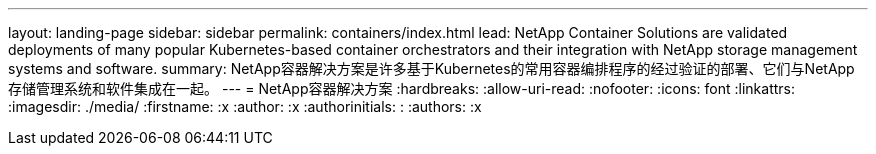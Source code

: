 ---
layout: landing-page 
sidebar: sidebar 
permalink: containers/index.html 
lead: NetApp Container Solutions are validated deployments of many popular Kubernetes-based container orchestrators and their integration with NetApp storage management systems and software. 
summary: NetApp容器解决方案是许多基于Kubernetes的常用容器编排程序的经过验证的部署、它们与NetApp存储管理系统和软件集成在一起。 
---
= NetApp容器解决方案
:hardbreaks:
:allow-uri-read: 
:nofooter: 
:icons: font
:linkattrs: 
:imagesdir: ./media/
:firstname: :x
:author: :x
:authorinitials: :
:authors: :x


